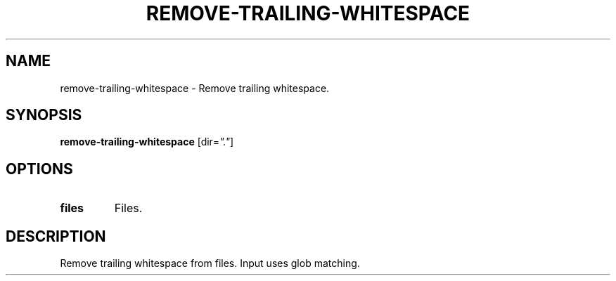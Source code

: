 .TH REMOVE-TRAILING-WHITESPACE 1 2020-01-16 Bash
.SH NAME
remove-trailing-whitespace \-
Remove trailing whitespace.
.SH SYNOPSIS
.B remove-trailing-whitespace
[dir=\fI"."\fP]
.SH OPTIONS
.TP
.B files
Files.
.SH DESCRIPTION
Remove trailing whitespace from files.
Input uses glob matching.
